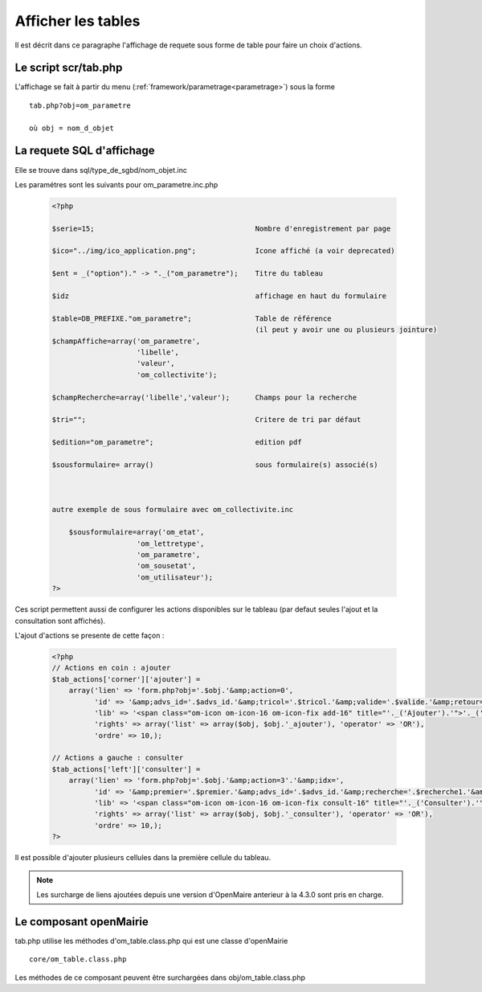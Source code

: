 .. _affichage:

###################
Afficher les tables
###################

Il est décrit dans ce paragraphe l'affichage de requete sous forme de table
pour faire un choix d'actions.


.. image:: ../_static/tab_1.png
   :height: 400
   :width: 800


=====================
Le script scr/tab.php
=====================

L'affichage se fait à partir du menu (:ref:`framework/parametrage<parametrage>`) sous la forme ::

    tab.php?obj=om_parametre
    
    où obj = nom_d_objet

==========================
La requete SQL d'affichage
==========================

Elle se trouve dans sql/type_de_sgbd/nom_objet.inc

Les paramétres sont les suivants pour om_parametre.inc.php

  .. code-block:: php

    <?php

    $serie=15;                                      Nombre d'enregistrement par page
    
    $ico="../img/ico_application.png";              Icone affiché (a voir deprecated)
    
    $ent = _("option")." -> "._("om_parametre");    Titre du tableau
    
    $idz                                            affichage en haut du formulaire
    
    $table=DB_PREFIXE."om_parametre";               Table de référence
                                                    (il peut y avoir une ou plusieurs jointure)
    $champAffiche=array('om_parametre',
                        'libelle',
                        'valeur',
                        'om_collectivite');
    
    $champRecherche=array('libelle','valeur');      Champs pour la recherche
    
    $tri="";                                        Critere de tri par défaut
    
    $edition="om_parametre";                        edition pdf
    
    $sousformulaire= array()                        sous formulaire(s) associé(s)
    
    
    
    autre exemple de sous formulaire avec om_collectivite.inc
    
        $sousformulaire=array('om_etat',
                        'om_lettretype',
                        'om_parametre',
                        'om_sousetat',
                        'om_utilisateur');
    ?>
                    
                    

Ces script permettent aussi de configurer les actions disponibles sur le tableau (par defaut seules l'ajout et la consultation sont affichés).

L'ajout d'actions se presente de cette façon :

  .. code-block:: php

    <?php
    // Actions en coin : ajouter
    $tab_actions['corner']['ajouter'] =
        array('lien' => 'form.php?obj='.$obj.'&amp;action=0',
              'id' => '&amp;advs_id='.$advs_id.'&amp;tricol='.$tricol.'&amp;valide='.$valide.'&amp;retour=tab',
              'lib' => '<span class="om-icon om-icon-16 om-icon-fix add-16" title="'._('Ajouter').'">'._('Ajouter').'</span>',
              'rights' => array('list' => array($obj, $obj.'_ajouter'), 'operator' => 'OR'),
              'ordre' => 10,);

    // Actions a gauche : consulter
    $tab_actions['left']['consulter'] =
        array('lien' => 'form.php?obj='.$obj.'&amp;action=3'.'&amp;idx=',
              'id' => '&amp;premier='.$premier.'&amp;advs_id='.$advs_id.'&amp;recherche='.$recherche1.'&amp;tricol='.$tricol.'&amp;selectioncol='.$selectioncol.'&amp;valide='.$valide.'&amp;retour=tab',
              'lib' => '<span class="om-icon om-icon-16 om-icon-fix consult-16" title="'._('Consulter').'">'._('Consulter').'</span>',
              'rights' => array('list' => array($obj, $obj.'_consulter'), 'operator' => 'OR'),
              'ordre' => 10,);
    ?>

Il est possible d'ajouter plusieurs cellules dans la première cellule du tableau.

.. note::

    Les surcharge de liens ajoutées depuis une version d'OpenMaire anterieur à la 4.3.0 sont pris en charge.

=======================
Le composant openMairie
=======================

tab.php utilise les méthodes d'om_table.class.php qui est une classe d'openMairie ::

    core/om_table.class.php

Les méthodes de ce composant peuvent être surchargées dans obj/om_table.class.php
